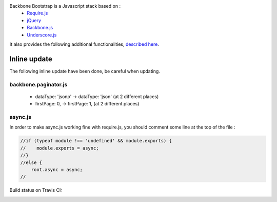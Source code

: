 Backbone Bootstrap is a Javascript stack based on :
 * `Require.js <http://requirejs.org/>`_
 * `jQuery <http://jquery.com/>`_
 * `Backbone.js <http://documentcloud.github.com/backbone/>`_
 * `Underscore.js <http://documentcloud.github.com/underscore/>`_

It also provides the following additional functionalities, `described here <http://resthub.org/2/backbone-stack.html>`_.

Inline update
=============

The following inline update have been done, be careful when updating.

backbone.paginator.js
---------------------

  * dataType: 'jsonp' -> dataType: 'json' (at 2 different places)
  * firstPage: 0, -> firstPage: 1, (at 2 different places)

async.js
--------

In order to make async.js working fine with require.js, you should comment some line at the top of the file :

.. code-block:: javascript

    //if (typeof module !== 'undefined' && module.exports) {
    //    module.exports = async;
    //}
    //else {
        root.async = async;
    //

Build status on Travis CI:

.. image:: https://secure.travis-ci.org/resthub/resthub-backbone-stack.png
   :alt: Build Status
   :target: http://travis-ci.org/resthub/resthub-backbone-stack